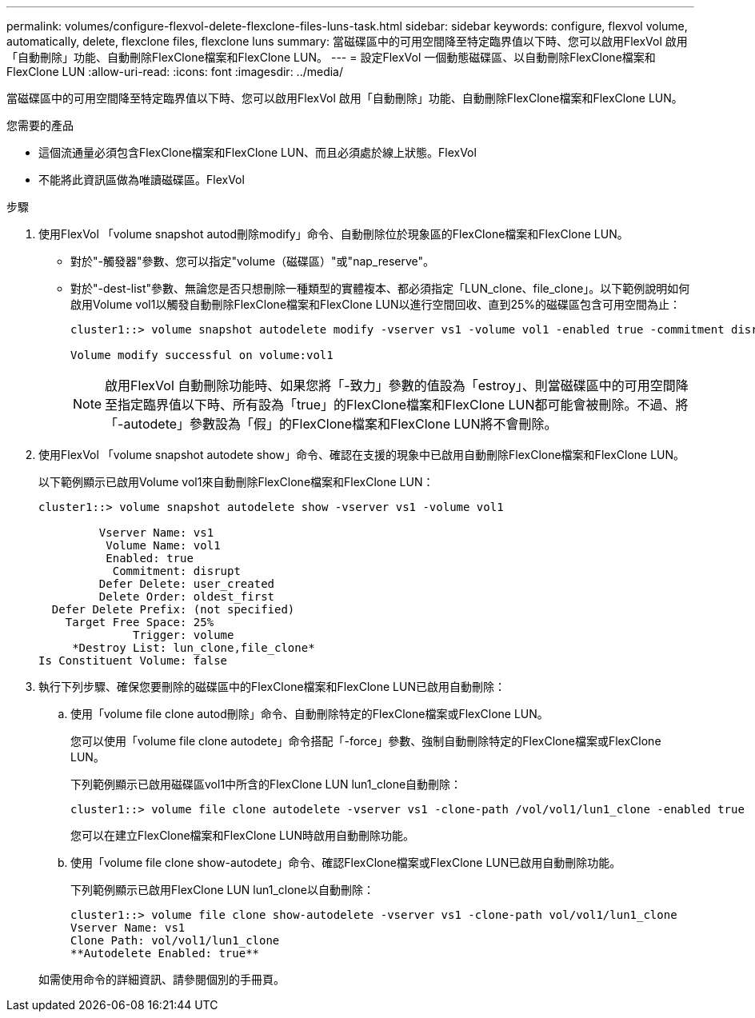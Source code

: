 ---
permalink: volumes/configure-flexvol-delete-flexclone-files-luns-task.html 
sidebar: sidebar 
keywords: configure, flexvol volume, automatically, delete, flexclone files, flexclone luns 
summary: 當磁碟區中的可用空間降至特定臨界值以下時、您可以啟用FlexVol 啟用「自動刪除」功能、自動刪除FlexClone檔案和FlexClone LUN。 
---
= 設定FlexVol 一個動態磁碟區、以自動刪除FlexClone檔案和FlexClone LUN
:allow-uri-read: 
:icons: font
:imagesdir: ../media/


[role="lead"]
當磁碟區中的可用空間降至特定臨界值以下時、您可以啟用FlexVol 啟用「自動刪除」功能、自動刪除FlexClone檔案和FlexClone LUN。

.您需要的產品
* 這個流通量必須包含FlexClone檔案和FlexClone LUN、而且必須處於線上狀態。FlexVol
* 不能將此資訊區做為唯讀磁碟區。FlexVol


.步驟
. 使用FlexVol 「volume snapshot autod刪除modify」命令、自動刪除位於現象區的FlexClone檔案和FlexClone LUN。
+
** 對於"-觸發器"參數、您可以指定"volume（磁碟區）"或"nap_reserve"。
** 對於"-dest-list"參數、無論您是否只想刪除一種類型的實體複本、都必須指定「LUN_clone、file_clone」。以下範例說明如何啟用Volume vol1以觸發自動刪除FlexClone檔案和FlexClone LUN以進行空間回收、直到25%的磁碟區包含可用空間為止：
+
[listing]
----
cluster1::> volume snapshot autodelete modify -vserver vs1 -volume vol1 -enabled true -commitment disrupt -trigger volume -target-free-space 25 -destroy-list lun_clone,file_clone

Volume modify successful on volume:vol1
----
+
[NOTE]
====
啟用FlexVol 自動刪除功能時、如果您將「-致力」參數的值設為「estroy」、則當磁碟區中的可用空間降至指定臨界值以下時、所有設為「true」的FlexClone檔案和FlexClone LUN都可能會被刪除。不過、將「-autodete」參數設為「假」的FlexClone檔案和FlexClone LUN將不會刪除。

====


. 使用FlexVol 「volume snapshot autodete show」命令、確認在支援的現象中已啟用自動刪除FlexClone檔案和FlexClone LUN。
+
以下範例顯示已啟用Volume vol1來自動刪除FlexClone檔案和FlexClone LUN：

+
[listing]
----
cluster1::> volume snapshot autodelete show -vserver vs1 -volume vol1

         Vserver Name: vs1
          Volume Name: vol1
          Enabled: true
           Commitment: disrupt
         Defer Delete: user_created
         Delete Order: oldest_first
  Defer Delete Prefix: (not specified)
    Target Free Space: 25%
              Trigger: volume
     *Destroy List: lun_clone,file_clone*
Is Constituent Volume: false
----
. 執行下列步驟、確保您要刪除的磁碟區中的FlexClone檔案和FlexClone LUN已啟用自動刪除：
+
.. 使用「volume file clone autod刪除」命令、自動刪除特定的FlexClone檔案或FlexClone LUN。
+
您可以使用「volume file clone autodete」命令搭配「-force」參數、強制自動刪除特定的FlexClone檔案或FlexClone LUN。

+
下列範例顯示已啟用磁碟區vol1中所含的FlexClone LUN lun1_clone自動刪除：

+
[listing]
----
cluster1::> volume file clone autodelete -vserver vs1 -clone-path /vol/vol1/lun1_clone -enabled true
----
+
您可以在建立FlexClone檔案和FlexClone LUN時啟用自動刪除功能。

.. 使用「volume file clone show-autodete」命令、確認FlexClone檔案或FlexClone LUN已啟用自動刪除功能。
+
下列範例顯示已啟用FlexClone LUN lun1_clone以自動刪除：

+
[listing]
----
cluster1::> volume file clone show-autodelete -vserver vs1 -clone-path vol/vol1/lun1_clone
Vserver Name: vs1
Clone Path: vol/vol1/lun1_clone
**Autodelete Enabled: true**
----


+
如需使用命令的詳細資訊、請參閱個別的手冊頁。


